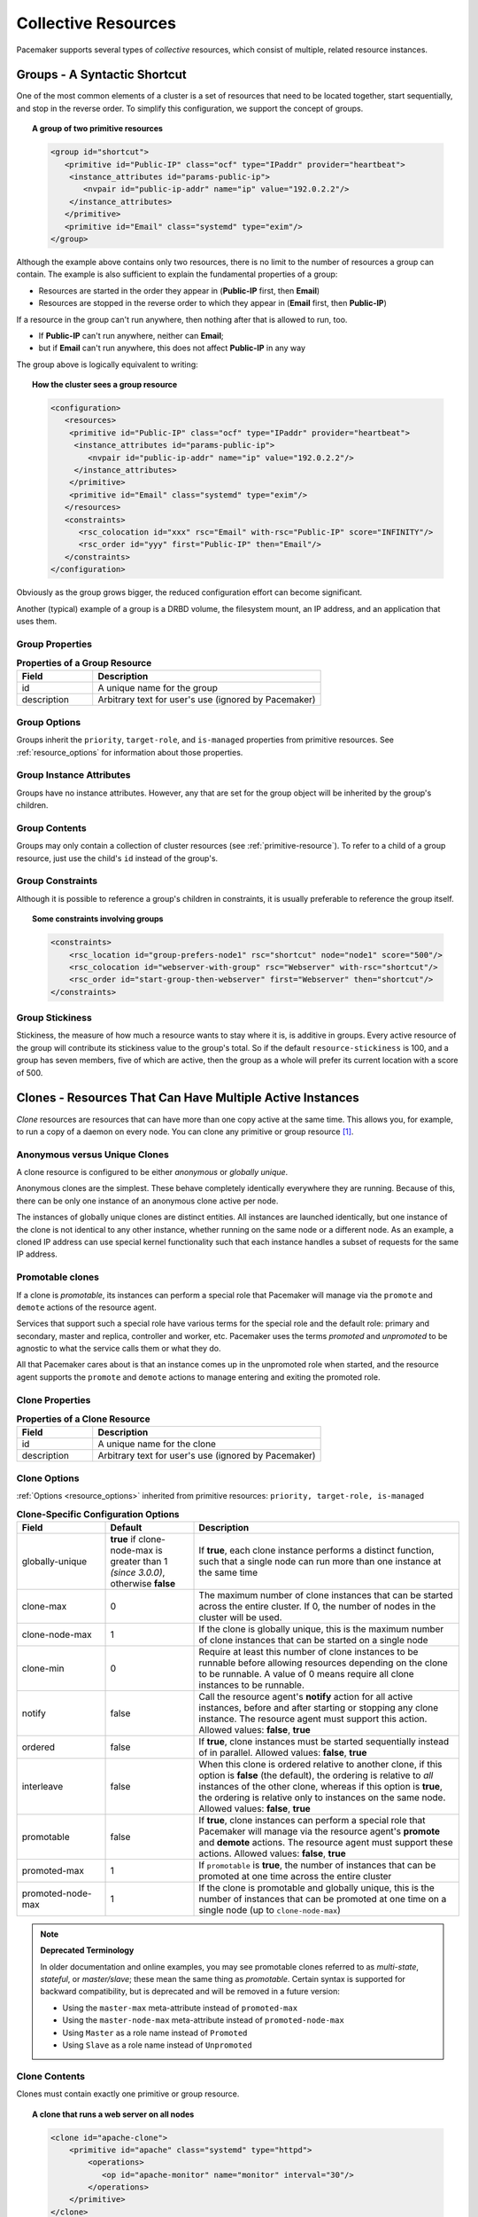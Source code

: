 .. index:
   single: collective resource
   single: resource; collective

Collective Resources
--------------------

Pacemaker supports several types of *collective* resources, which consist of
multiple, related resource instances.


.. index:
   single: group resource
   single: resource; group

.. _group-resources:

Groups - A Syntactic Shortcut
#############################

One of the most common elements of a cluster is a set of resources
that need to be located together, start sequentially, and stop in the
reverse order.  To simplify this configuration, we support the concept
of groups.

.. topic:: A group of two primitive resources

   .. code-block:: xml

      <group id="shortcut">
         <primitive id="Public-IP" class="ocf" type="IPaddr" provider="heartbeat">
          <instance_attributes id="params-public-ip">
             <nvpair id="public-ip-addr" name="ip" value="192.0.2.2"/>
          </instance_attributes>
         </primitive>
         <primitive id="Email" class="systemd" type="exim"/>
      </group>

Although the example above contains only two resources, there is no
limit to the number of resources a group can contain.  The example is
also sufficient to explain the fundamental properties of a group:

* Resources are started in the order they appear in (**Public-IP** first,
  then **Email**)
* Resources are stopped in the reverse order to which they appear in
  (**Email** first, then **Public-IP**)

If a resource in the group can't run anywhere, then nothing after that
is allowed to run, too.

* If **Public-IP** can't run anywhere, neither can **Email**;
* but if **Email** can't run anywhere, this does not affect **Public-IP**
  in any way

The group above is logically equivalent to writing:

.. topic:: How the cluster sees a group resource

   .. code-block:: xml

      <configuration>
         <resources>
          <primitive id="Public-IP" class="ocf" type="IPaddr" provider="heartbeat">
           <instance_attributes id="params-public-ip">
              <nvpair id="public-ip-addr" name="ip" value="192.0.2.2"/>
           </instance_attributes>
          </primitive>
          <primitive id="Email" class="systemd" type="exim"/>
         </resources>
         <constraints>
            <rsc_colocation id="xxx" rsc="Email" with-rsc="Public-IP" score="INFINITY"/>
            <rsc_order id="yyy" first="Public-IP" then="Email"/>
         </constraints>
      </configuration>

Obviously as the group grows bigger, the reduced configuration effort
can become significant.

Another (typical) example of a group is a DRBD volume, the filesystem
mount, an IP address, and an application that uses them.

.. index::
   pair: XML element; group

Group Properties
________________

.. list-table:: **Properties of a Group Resource**
   :widths: 25 75
   :header-rows: 1

   * - Field
     - Description
   * - id
     - .. index::
          single: group; property, id
          single: property; id (group)
          single: id; group property

       A unique name for the group
   * - description
     - .. index::
          single: group; attribute, description
          single: attribute; description (group)
          single: description; group attribute

       Arbitrary text for user's use (ignored by Pacemaker)

Group Options
_____________

Groups inherit the ``priority``, ``target-role``, and ``is-managed`` properties
from primitive resources. See :ref:`resource_options` for information about
those properties.

Group Instance Attributes
_________________________

Groups have no instance attributes. However, any that are set for the group
object will be inherited by the group's children.

Group Contents
______________

Groups may only contain a collection of cluster resources (see
:ref:`primitive-resource`).  To refer to a child of a group resource, just use
the child's ``id`` instead of the group's.

Group Constraints
_________________

Although it is possible to reference a group's children in
constraints, it is usually preferable to reference the group itself.

.. topic:: Some constraints involving groups

   .. code-block:: xml

      <constraints>
          <rsc_location id="group-prefers-node1" rsc="shortcut" node="node1" score="500"/>
          <rsc_colocation id="webserver-with-group" rsc="Webserver" with-rsc="shortcut"/>
          <rsc_order id="start-group-then-webserver" first="Webserver" then="shortcut"/>
      </constraints>

.. index::
   pair: resource-stickiness; group

Group Stickiness
________________

Stickiness, the measure of how much a resource wants to stay where it
is, is additive in groups.  Every active resource of the group will
contribute its stickiness value to the group's total.  So if the
default ``resource-stickiness`` is 100, and a group has seven members,
five of which are active, then the group as a whole will prefer its
current location with a score of 500.

.. index::
   single: clone
   single: resource; clone

.. _s-resource-clone:

Clones - Resources That Can Have Multiple Active Instances
##########################################################

*Clone* resources are resources that can have more than one copy active at the
same time. This allows you, for example, to run a copy of a daemon on every
node. You can clone any primitive or group resource [#]_.

Anonymous versus Unique Clones
______________________________

A clone resource is configured to be either *anonymous* or *globally unique*.

Anonymous clones are the simplest. These behave completely identically
everywhere they are running. Because of this, there can be only one instance of
an anonymous clone active per node.

The instances of globally unique clones are distinct entities. All instances
are launched identically, but one instance of the clone is not identical to any
other instance, whether running on the same node or a different node. As an
example, a cloned IP address can use special kernel functionality such that
each instance handles a subset of requests for the same IP address.

.. index::
   single: promotable clone
   single: resource; promotable

.. _s-resource-promotable:

Promotable clones
_________________

If a clone is *promotable*, its instances can perform a special role that
Pacemaker will manage via the ``promote`` and ``demote`` actions of the resource
agent.

Services that support such a special role have various terms for the special
role and the default role: primary and secondary, master and replica,
controller and worker, etc. Pacemaker uses the terms *promoted* and
*unpromoted* to be agnostic to what the service calls them or what they do.

All that Pacemaker cares about is that an instance comes up in the unpromoted role
when started, and the resource agent supports the ``promote`` and ``demote`` actions
to manage entering and exiting the promoted role.

.. index::
   pair: XML element; clone

Clone Properties
________________

.. list-table:: **Properties of a Clone Resource**
   :widths: 25 75
   :header-rows: 1

   * - Field
     - Description
   * - id
     - .. index::
          single: clone; property, id
          single: property; id (clone)
          single: id; clone property

       A unique name for the clone
   * - description
     - .. index::
          single: clone; attribute, description
          single: attribute; description (clone)
          single: description; clone attribute

       Arbitrary text for user's use (ignored by Pacemaker)

.. index::
   pair: options; clone

Clone Options
_____________

:ref:`Options <resource_options>` inherited from primitive resources:
``priority, target-role, is-managed``

.. list-table:: **Clone-Specific Configuration Options**
   :class: longtable
   :widths: 20 20 60
   :header-rows: 1

   * - Field
     - Default
     - Description
   * - globally-unique
     - **true** if clone-node-max is greater than 1 *(since 3.0.0)*, otherwise
       **false**
     - .. index::
          single: clone; option, globally-unique
          single: option; globally-unique (clone)
          single: globally-unique; clone option

       If **true**, each clone instance performs a distinct function, such that
       a single node can run more than one instance at the same time
   * - clone-max
     - 0
     - .. index::
          single: clone; option, clone-max
          single: option; clone-max (clone)
          single: clone-max; clone option

       The maximum number of clone instances that can be started across the
       entire cluster. If 0, the number of nodes in the cluster will be used.
   * - clone-node-max
     - 1
     - .. index::
          single: clone; option, clone-node-max
          single: option; clone-node-max (clone)
          single: clone-node-max; clone option

       If the clone is globally unique, this is the maximum number of clone
       instances that can be started on a single node
   * - clone-min
     - 0
     - .. index::
          single: clone; option, clone-min
          single: option; clone-min (clone)
          single: clone-min; clone option

       Require at least this number of clone instances to be runnable before
       allowing resources depending on the clone to be runnable. A value of
       0 means require all clone instances to be runnable.
   * - notify
     - false
     - .. index::
          single: clone; option, notify
          single: option; notify (clone)
          single: notify; clone option

       Call the resource agent's **notify** action for all active instances,
       before and after starting or stopping any clone instance. The
       resource agent must support this action.  Allowed values: **false**,
       **true**
   * - ordered
     - false
     - .. index::
          single: clone; option, ordered
          single: option; ordered (clone)
          single: ordered; clone option

       If **true**, clone instances must be started sequentially instead of
       in parallel.  Allowed values: **false**, **true**
   * - interleave
     - false
     - .. index::
          single: clone; option, interleave
          single: option; interleave (clone)
          single: interleave; clone option

       When this clone is ordered relative to another clone, if this option is
       **false** (the default), the ordering is relative to *all* instances of
       the other clone, whereas if this option is **true**, the ordering is
       relative only to instances on the same node.  Allowed values: **false**,
       **true**
   * - promotable
     - false
     - .. index::
          single: clone; option, promotable
          single: option; promotable (clone)
          single: promotable; clone option

       If **true**, clone instances can perform a special role that Pacemaker
       will manage via the resource agent's **promote** and **demote** actions.
       The resource agent must support these actions.  Allowed values:
       **false**, **true**
   * - promoted-max
     - 1
     - .. index::
          single: clone; option, promoted-max
          single: option; promoted-max (clone)
          single: promoted-max; clone option

       If ``promotable`` is **true**, the number of instances that can be
       promoted at one time across the entire cluster
   * - promoted-node-max
     - 1
     - .. index::
          single: clone; option, promoted-node-max
          single: option; promoted-node-max (clone)
          single: promoted-node-max; clone option

       If the clone is promotable and globally unique, this is the number of
       instances that can be promoted at one time on a single node (up to
       ``clone-node-max``)

.. note:: **Deprecated Terminology**

   In older documentation and online examples, you may see promotable clones
   referred to as *multi-state*, *stateful*, or *master/slave*; these mean the
   same thing as *promotable*. Certain syntax is supported for backward
   compatibility, but is deprecated and will be removed in a future version:

   * Using the ``master-max`` meta-attribute instead of ``promoted-max``
   * Using the ``master-node-max`` meta-attribute instead of
     ``promoted-node-max``
   * Using ``Master`` as a role name instead of ``Promoted``
   * Using ``Slave`` as a role name instead of ``Unpromoted``


Clone Contents
______________

Clones must contain exactly one primitive or group resource.

.. topic:: A clone that runs a web server on all nodes

   .. code-block:: xml

      <clone id="apache-clone">
          <primitive id="apache" class="systemd" type="httpd">
              <operations>
                 <op id="apache-monitor" name="monitor" interval="30"/>
              </operations>
          </primitive>
      </clone>

.. warning::

   You should never reference the name of a clone's child (the primitive or group
   resource being cloned). If you think you need to do this, you probably need to
   re-evaluate your design.

Clone Instance Attribute
________________________

Clones have no instance attributes; however, any that are set here will be
inherited by the clone's child.

.. index::
   single: clone; constraint

Clone Constraints
_________________

In most cases, a clone will have a single instance on each active cluster
node.  If this is not the case, you can indicate which nodes the
cluster should preferentially assign copies to with resource location
constraints.  These constraints are written no differently from those
for primitive resources except that the clone's **id** is used.

.. topic:: Some constraints involving clones

   .. code-block:: xml

      <constraints>
          <rsc_location id="clone-prefers-node1" rsc="apache-clone" node="node1" score="500"/>
          <rsc_colocation id="stats-with-clone" rsc="apache-stats" with="apache-clone"/>
          <rsc_order id="start-clone-then-stats" first="apache-clone" then="apache-stats"/>
      </constraints>

Ordering constraints behave slightly differently for clones.  In the
example above, ``apache-stats`` will wait until all copies of ``apache-clone``
that need to be started have done so before being started itself.
Only if *no* copies can be started will ``apache-stats`` be prevented
from being active.  Additionally, the clone will wait for
``apache-stats`` to be stopped before stopping itself.

Colocation of a primitive or group resource with a clone means that
the resource can run on any node with an active instance of the clone.
The cluster will choose an instance based on where the clone is running and
the resource's own location preferences.

Colocation between clones is also possible.  If one clone **A** is colocated
with another clone **B**, the set of allowed locations for **A** is limited to
nodes on which **B** is (or will be) active.  Placement is then performed
normally.

.. index::
   single: promotable clone; constraint

.. _promotable-clone-constraints:

Promotable Clone Constraints
~~~~~~~~~~~~~~~~~~~~~~~~~~~~

For promotable clone resources, the ``first-action`` and/or ``then-action`` fields
for ordering constraints may be set to ``promote`` or ``demote`` to constrain the
promoted role, and colocation constraints may contain ``rsc-role`` and/or
``with-rsc-role`` fields.

.. topic:: Constraints involving promotable clone resources

   .. code-block:: xml

      <constraints>
         <rsc_location id="db-prefers-node1" rsc="database" node="node1" score="500"/>
         <rsc_colocation id="backup-with-db-unpromoted" rsc="backup"
           with-rsc="database" with-rsc-role="Unpromoted"/>
         <rsc_colocation id="myapp-with-db-promoted" rsc="myApp"
           with-rsc="database" with-rsc-role="Promoted"/>
         <rsc_order id="start-db-before-backup" first="database" then="backup"/>
         <rsc_order id="promote-db-then-app" first="database" first-action="promote"
           then="myApp" then-action="start"/>
      </constraints>

In the example above, **myApp** will wait until one of the database
copies has been started and promoted before being started
itself on the same node.  Only if no copies can be promoted will **myApp** be
prevented from being active.  Additionally, the cluster will wait for
**myApp** to be stopped before demoting the database.

Colocation of a primitive or group resource with a promotable clone
resource means that it can run on any node with an active instance of
the promotable clone resource that has the specified role (``Promoted`` or
``Unpromoted``).  In the example above, the cluster will choose a location
based on where database is running in the promoted role, and if there are
multiple promoted instances it will also factor in **myApp**'s own location
preferences when deciding which location to choose.

Colocation with regular clones and other promotable clone resources is also
possible.  In such cases, the set of allowed locations for the **rsc**
clone is (after role filtering) limited to nodes on which the
``with-rsc`` promotable clone resource is (or will be) in the specified role.
Placement is then performed as normal.

Using Promotable Clone Resources in Colocation Sets
~~~~~~~~~~~~~~~~~~~~~~~~~~~~~~~~~~~~~~~~~~~~~~~~~~~

When a promotable clone is used in a :ref:`resource set <s-resource-sets>`
inside a colocation constraint, the resource set may take a ``role`` attribute.

In the following example, an instance of **B** may be promoted only on a node
where **A** is in the promoted role. Additionally, resources **C** and **D**
must be located on a node where both **A** and **B** are promoted.

.. topic:: Colocate C and D with A's and B's promoted instances

   .. code-block:: xml

      <constraints>
          <rsc_colocation id="coloc-1" score="INFINITY" >
            <resource_set id="colocated-set-example-1" sequential="true" role="Promoted">
              <resource_ref id="A"/>
              <resource_ref id="B"/>
            </resource_set>
            <resource_set id="colocated-set-example-2" sequential="true">
              <resource_ref id="C"/>
              <resource_ref id="D"/>
            </resource_set>
          </rsc_colocation>
      </constraints>

Using Promotable Clone Resources in Ordered Sets
~~~~~~~~~~~~~~~~~~~~~~~~~~~~~~~~~~~~~~~~~~~~~~~~

When a promotable clone is used in a :ref:`resource set <s-resource-sets>`
inside an ordering constraint, the resource set may take an ``action``
attribute.

.. topic:: Start C and D after first promoting A and B

   .. code-block:: xml

      <constraints>
          <rsc_order id="order-1" score="INFINITY" >
            <resource_set id="ordered-set-1" sequential="true" action="promote">
              <resource_ref id="A"/>
              <resource_ref id="B"/>
            </resource_set>
            <resource_set id="ordered-set-2" sequential="true" action="start">
              <resource_ref id="C"/>
              <resource_ref id="D"/>
            </resource_set>
          </rsc_order>
      </constraints>

In the above example, **B** cannot be promoted until **A** has been promoted.
Additionally, resources **C** and **D** must wait until **A** and **B** have
been promoted before they can start.

.. index::
   pair: resource-stickiness; clone

.. _s-clone-stickiness:

Clone Stickiness
________________

To achieve stable assignments, clones are slightly sticky by default. If no
value for ``resource-stickiness`` is provided, the clone will use a value of 1.
Being a small value, it causes minimal disturbance to the score calculations of
other resources but is enough to prevent Pacemaker from needlessly moving
instances around the cluster.

.. note::

   For globally unique clones, this may result in multiple instances of the
   clone staying on a single node, even after another eligible node becomes
   active (for example, after being put into standby mode then made active again).
   If you do not want this behavior, specify a ``resource-stickiness`` of 0
   for the clone temporarily and let the cluster adjust, then set it back
   to 1 if you want the default behavior to apply again.

.. important::

   If ``resource-stickiness`` is set in the ``rsc_defaults`` section, it will
   apply to clone instances as well. This means an explicit ``resource-stickiness``
   of 0 in ``rsc_defaults`` works differently from the implicit default used when
   ``resource-stickiness`` is not specified.

Monitoring Promotable Clone Resources
_____________________________________

The usual monitor actions are insufficient to monitor a promotable clone
resource, because Pacemaker needs to verify not only that the resource is
active, but also that its actual role matches its intended one.

Define two monitoring actions: the usual one will cover the unpromoted role,
and an additional one with ``role="Promoted"`` will cover the promoted role.

.. topic:: Monitoring both states of a promotable clone resource

   .. code-block:: xml

      <clone id="myPromotableRsc">
         <meta_attributes id="myPromotableRsc-meta">
             <nvpair name="promotable" value="true"/>
         </meta_attributes>
         <primitive id="myRsc" class="ocf" type="myApp" provider="myCorp">
          <operations>
           <op id="public-ip-unpromoted-check" name="monitor" interval="60"/>
           <op id="public-ip-promoted-check" name="monitor" interval="61" role="Promoted"/>
          </operations>
         </primitive>
      </clone>

.. important::

   It is crucial that *every* monitor operation has a different interval!
   Pacemaker currently differentiates between operations
   only by resource and interval; so if (for example) a promotable clone resource
   had the same monitor interval for both roles, Pacemaker would ignore the
   role when checking the status -- which would cause unexpected return
   codes, and therefore unnecessary complications.

.. _s-promotion-scores:

Determining Which Instance is Promoted
______________________________________

Pacemaker can choose a promotable clone instance to be promoted in one of two
ways:

* Promotion scores: These are node attributes set via the ``crm_attribute``
  command using the ``--promotion`` option, which generally would be called by
  the resource agent's start action if it supports promotable clones. This tool
  automatically detects both the resource and host, and should be used to set a
  preference for being promoted. Based on this, ``promoted-max``, and
  ``promoted-node-max``, the instance(s) with the highest preference will be
  promoted.

* Constraints: Location constraints can indicate which nodes are most preferred
  to be promoted.

.. topic:: Explicitly preferring node1 to be promoted

   .. code-block:: xml

      <rsc_location id="promoted-location" rsc="myPromotableRsc">
          <rule id="promoted-rule" score="100" role="Promoted">
            <expression id="promoted-exp" attribute="#uname" operation="eq" value="node1"/>
          </rule>
      </rsc_location>

.. index:
   single: bundle
   single: resource; bundle
   pair: container; Docker
   pair: container; podman

.. _s-resource-bundle:

Bundles - Containerized Resources
#################################

Pacemaker supports a special syntax for launching a service inside a
`container <https://en.wikipedia.org/wiki/Operating-system-level_virtualization>`_
with any infrastructure it requires: the *bundle*.

Pacemaker bundles support `Docker <https://www.docker.com/>`_ and
`podman <https://podman.io/>`_ *(since 2.0.1)* container technologies. [#]_

.. topic:: A bundle for a containerized web server

   .. code-block:: xml

      <bundle id="httpd-bundle">
         <podman image="pcmk:http" replicas="3"/>
         <network ip-range-start="192.168.122.131"
                  host-netmask="24"
                  host-interface="eth0">
            <port-mapping id="httpd-port" port="80"/>
            </network>
         <storage>
            <storage-mapping id="httpd-syslog"
                             source-dir="/dev/log"
                             target-dir="/dev/log"
                             options="rw"/>
            <storage-mapping id="httpd-root"
                             source-dir="/srv/html"
                             target-dir="/var/www/html"
                             options="rw,Z"/>
            <storage-mapping id="httpd-logs"
                             source-dir-root="/var/log/pacemaker/bundles"
                             target-dir="/etc/httpd/logs"
                             options="rw,Z"/>
         </storage>
         <primitive class="ocf" id="httpd" provider="heartbeat" type="apache"/>
      </bundle>

Bundle Prerequisites
____________________

Before configuring a bundle in Pacemaker, the user must install the appropriate
container launch technology (Docker or podman), and supply a fully configured
container image, on every node allowed to run the bundle.

Pacemaker will create an implicit resource of type **ocf:heartbeat:docker** or
**ocf:heartbeat:podman** to manage a bundle's container. The user must ensure
that the appropriate resource agent is installed on every node allowed to run
the bundle.

.. index::
   pair: XML element; bundle

Bundle Properties
_________________

.. list-table:: **XML Attributes of a bundle Element**
   :widths: 25 75
   :header-rows: 1

   * - Field
     - Description
   * - id
     - .. index::
          single: bundle; attribute, id
          single: attribute; id (bundle)
          single: id; bundle attribute

       A unique name for the bundle (required)
   * - description
     - .. index::
          single: bundle; attribute, description
          single: attribute; description (bundle)
          single: description; bundle attribute

       Arbitrary text for user's use (ignored by Pacemaker)


A bundle must contain exactly one ``docker`` or ``podman`` element.

.. index::
   pair: XML element; docker
   pair: XML element; podman

Bundle Container Properties
___________________________

.. list-table:: **XML Attributes of a docker or podman Element**
   :class: longtable
   :widths: 15 40 45
   :header-rows: 1

   * - Attribute
     - Default
     - Description
   * - image
     -
     - .. index::
          single: docker; attribute, image
          single: attribute; image (docker)
          single: image; docker attribute
          single: podman; attribute, image
          single: attribute; image (podman)
          single: image; podman attribute

       Container image tag (required)
   * - replicas
     - Value of ``promoted-max`` if that is positive, else 1
     - .. index::
          single: docker; attribute, replicas
          single: attribute; replicas (docker)
          single: replicas; docker attribute
          single: podman; attribute, replicas
          single: attribute; replicas (podman)
          single: replicas; podman attribute

       A positive integer specifying the number of container instances to launch
   * - replicas-per-host
     - 1
     - .. index::
          single: docker; attribute, replicas-per-host
          single: attribute; replicas-per-host (docker)
          single: replicas-per-host; docker attribute
          single: podman; attribute, replicas-per-host
          single: attribute; replicas-per-host (podman)
          single: replicas-per-host; podman attribute

       A positive integer specifying the number of container instances allowed
       to run on a single node
   * - promoted-max
     - 0
     - .. index::
          single: docker; attribute, promoted-max
          single: attribute; promoted-max (docker)
          single: promoted-max; docker attribute
          single: podman; attribute, promoted-max
          single: attribute; promoted-max (podman)
          single: promoted-max; podman attribute

       A non-negative integer that, if positive, indicates that the containerized
       service should be treated as a promotable service, with this many replicas
       allowed to run the service in the promoted role
   * - network
     -
     - .. index::
          single: docker; attribute, network
          single: attribute; network (docker)
          single: network; docker attribute
          single: podman; attribute, network
          single: attribute; network (podman)
          single: network; podman attribute

       If specified, this will be passed to the ``docker run`` or ``podman run``
       command as the network setting for the container.
   * - run-command
     - ``/usr/sbin/pacemaker-remoted`` if bundle contains a **primitive**,
       otherwise none
     - .. index::
          single: docker; attribute, run-command
          single: attribute; run-command (docker)
          single: run-command; docker attribute
          single: podman; attribute, run-command
          single: attribute; run-command (podman)
          single: run-command; podman attribute

       This command will be run inside the container when launching it ("PID 1").
       If the bundle contains a **primitive**, this command *must* start
       ``pacemaker-remoted`` (but could, for example, be a script that does
       other stuff, too).
   * - options
     -
     - .. index::
          single: docker; attribute, options
          single: attribute; options (docker)
          single: options; docker attribute
          single: podman; attribute, options
          single: attribute; options (podman)
          single: options; podman attribute

       Extra command-line options to pass to the ``docker run`` or
       ``podman run`` command

.. note::

   Considerations when using cluster configurations or container images from
   Pacemaker 1.1:

   * If the container image has a pre-2.0.0 version of Pacemaker, set ``run-command``
     to ``/usr/sbin/pacemaker_remoted`` (note the underbar instead of dash).

   * ``masters`` is accepted as an alias for ``promoted-max``, but is deprecated since
     2.0.0, and support for it will be removed in a future version.

Bundle Network Properties
_________________________

A bundle may optionally contain one ``<network>`` element.

.. index::
   pair: XML element; network
   single: bundle; network

.. list-table:: **XML Attributes of a network Element**
   :class: longtable
   :widths: 20 20 60
   :header-rows: 1

   * - Attribute
     - Default
     - Description
   * - add-host
     - TRUE
     - .. index::
          single: network; attribute, add-host
          single: attribute; add-host (network)
          single: add-host; network attribute

       If TRUE, and ``ip-range-start`` is used, Pacemaker will automatically
       ensure that ``/etc/hosts`` inside the containers has entries for each
       :ref:`replica name <s-resource-bundle-note-replica-names>` and its
       assigned IP.
   * - ip-range-start
     -
     - .. index::
          single: network; attribute, ip-range-start
          single: attribute; ip-range-start (network)
          single: ip-range-start; network attribute

       If specified, Pacemaker will create an implicit ``ocf:heartbeat:IPaddr2``
       resource for each container instance, starting with this IP address,
       using up to ``replicas`` sequential addresses. These addresses can be
       used from the host's network to reach the service inside the container,
       though it is not visible within the container itself. Only IPv4
       addresses are currently supported.
   * - host-netmask
     - 32
     - .. index::
          single: network; attribute; host-netmask
          single: attribute; host-netmask (network)
          single: host-netmask; network attribute

       If ``ip-range-start`` is specified, the IP addresses are created with
       this CIDR netmask (as a number of bits).
   * - host-interface
     -
     - .. index::
          single: network; attribute; host-interface
          single: attribute; host-interface (network)
          single: host-interface; network attribute

       If ``ip-range-start`` is specified, the IP addresses are created on this
       host interface (by default, it will be determined from the IP address).
   * - control-port
     - 3121
     - .. index::
          single: network; attribute; control-port
          single: attribute; control-port (network)
          single: control-port; network attribute

       If the bundle contains a ``primitive``, the cluster will use this integer
       TCP port for communication with Pacemaker Remote inside the container.
       Changing this is useful when the container is unable to listen on the
       default port, for example, when the container uses the host's network
       rather than ``ip-range-start`` (in which case ``replicas-per-host`` must
       be 1), or when the bundle may run on a Pacemaker Remote node that is
       already listening on the default port. Any ``PCMK_remote_port``
       environment variable set on the host or in the container is ignored for
       bundle connections.

.. _s-resource-bundle-note-replica-names:

.. note::

   Replicas are named by the bundle id plus a dash and an integer counter starting
   with zero. For example, if a bundle named **httpd-bundle** has **replicas=2**, its
   containers will be named **httpd-bundle-0** and **httpd-bundle-1**.

.. index::
   pair: XML element; port-mapping

Additionally, a ``network`` element may optionally contain one or more
``port-mapping`` elements.

.. list-table:: **Attributes of a port-mapping Element**
   :class: longtable
   :widths: 20 20 60
   :header-rows: 1

   * - Attribute
     - Default
     - Description
   * - id
     -
     - .. index::
          single: port-mapping; attribute, id
          single: attribute; id (port-mapping)
          single: id; port-mapping attribute

       A unique name for the port mapping (required)
   * - port
     -
     - .. index::
          single: port-mapping; attribute, port
          single: attribute; port (port-mapping)
          single: port; port-mapping attribute

       If this is specified, connections to this TCP port number on the host
       network (on the container's assigned IP address, if ``ip-range-start``
       is specified) will be forwarded to the container network. Exactly one
       of ``port`` or ``range`` must be specified in a ``port-mapping``.
   * - internal-port
     - value of ``port``
     - .. index::
          single: port-mapping; attribute, internal-port
          single: attribute; internal-port (port-mapping)
          single: internal-port; port-mapping attribute

       If ``port`` and this are specified, connections to ``port`` on the host's
       network will be forwarded to this port on the container network.
   * - range
     -
     - .. index::
          single: port-mapping; attribute, range
          single: attribute; range (port-mapping)
          single: range; port-mapping attribute

       If this is specified, connections to these TCP port numbers (expressed as
       *first_port*-*last_port*) on the host network (on the container's
       assigned IP address, if ``ip-range-start`` is specified) will be forwarded
       to the same ports in the container network. Exactly one of ``port`` or
       ``range`` must be specified in a ``port-mapping``.

.. note::

   If the bundle contains a ``primitive``, Pacemaker will automatically map the
   ``control-port``, so it is not necessary to specify that port in a
   ``port-mapping``.

.. index:
   pair: XML element; storage
   pair: XML element; storage-mapping
   single: bundle; storage

.. _s-bundle-storage:

Bundle Storage Properties
_________________________

A bundle may optionally contain one ``storage`` element. A ``storage`` element
has no properties of its own, but may contain one or more ``storage-mapping``
elements.

.. list-table:: **Attributes of a storage-mapping Element**
   :class: longtable
   :widths: 20 20 60
   :header-rows: 1

   * - Attribute
     - Default
     - Description
   * - id
     -
     - .. index::
          single: storage-mapping; attribute, id
          single: attribute; id (storage-mapping)
          single: id; storage-mapping attribute

       A unique name for the storage mapping (required)
   * - source-dir
     -
     - .. index::
          single: storage-mapping; attribute, source-dir
          single: attribute; source-dir (storage-mapping)
          single: source-dir; storage-mapping attribute

       The absolute path on the host's filesystem that will be mapped into the
       container. Exactly one of ``source-dir`` and ``source-dir-root`` must be
       specified in a ``storage-mapping``.
   * - source-dir-root
     -
     - .. index::
          single: storage-mapping; attribute, source-dir-root
          single: attribute; source-dir-root (storage-mapping)
          single: source-dir-root; storage-mapping attribute

       The start of a path on the host's filesystem that will be mapped into the
       container, using a different subdirectory on the host for each container
       instance.  The subdirectory will be named the same as the
       :ref:`replica name <s-resource-bundle-note-replica-names>`.  Exactly one
       of ``source-dir`` and ``source-dir-root`` must be specified in a
       ``storage-mapping``.
   * - target-dir
     -
     - .. index::
          single: storage-mapping; attribute, target-dir
          single: attribute; target-dir (storage-mapping)
          single: target-dir; storage-mapping attribute

       The path name within the container where the host storage will be mapped
       (required)
   * - options
     -
     - .. index::
          single: storage-mapping; attribute, options
          single: attribute; options (storage-mapping)
          single: options; storage-mapping attribute

       A comma-separated list of file system mount options to use when mapping
       the storage

.. note::

   Pacemaker does not define the behavior if the source directory does not already
   exist on the host. However, it is expected that the container technology and/or
   its resource agent will create the source directory in that case.

.. note::

   If the bundle contains a ``primitive``,
   Pacemaker will automatically map the equivalent of
   ``source-dir=/etc/pacemaker/authkey target-dir=/etc/pacemaker/authkey``
   and ``source-dir-root=/var/log/pacemaker/bundles target-dir=/var/log`` into the
   container, so it is not necessary to specify those paths in a
   ``storage-mapping``.

.. important::

   The ``PCMK_authkey_location`` environment variable must not be set to anything
   other than the default of ``/etc/pacemaker/authkey`` on any node in the cluster.

.. important::

   If SELinux is used in enforcing mode on the host, you must ensure the container
   is allowed to use any storage you mount into it. For Docker and podman bundles,
   adding "Z" to the mount options will create a container-specific label for the
   mount that allows the container access.

.. index::
   single: bundle; primitive

Bundle Primitive
________________

A bundle may optionally contain one :ref:`primitive <primitive-resource>`
resource. The primitive may have operations, instance attributes, and
meta-attributes defined, as usual.

If a bundle contains a primitive resource, the container image must include
the Pacemaker Remote daemon, and at least one of ``ip-range-start`` or
``control-port`` must be configured in the bundle. Pacemaker will create an
implicit **ocf:pacemaker:remote** resource for the connection, launch
Pacemaker Remote within the container, and monitor and manage the primitive
resource via Pacemaker Remote.

If the bundle has more than one container instance (replica), the primitive
resource will function as an implicit :ref:`clone <s-resource-clone>` -- a
:ref:`promotable clone <s-resource-promotable>` if the bundle has ``promoted-max``
greater than zero.

.. note::

   If you want to pass environment variables to a bundle's Pacemaker Remote
   connection or primitive, you have two options:

   * Environment variables whose value is the same regardless of the underlying host
     may be set using the container element's ``options`` attribute.
   * If you want variables to have host-specific values, you can use the
     :ref:`storage-mapping <s-bundle-storage>` element to map a file on the host as
     ``/etc/pacemaker/pcmk-init.env`` in the container *(since 2.0.3)*.
     Pacemaker Remote will parse this file as a shell-like format, with
     variables set as NAME=VALUE, ignoring blank lines and comments starting
     with "#".

.. important::

   When a bundle has a ``primitive``, Pacemaker on all cluster nodes must be able to
   contact Pacemaker Remote inside the bundle's containers.

   * The containers must have an accessible network (for example, ``network`` should
     not be set to "none" with a ``primitive``).
   * The default, using a distinct network space inside the container, works in
     combination with ``ip-range-start``. Any firewall must allow access from all
     cluster nodes to the ``control-port`` on the container IPs.
   * If the container shares the host's network space (for example, by setting
     ``network`` to "host"), a unique ``control-port`` should be specified for each
     bundle. Any firewall must allow access from all cluster nodes to the
     ``control-port`` on all cluster and remote node IPs.

.. index::
   single: bundle; node attributes

.. _s-bundle-attributes:

Bundle Node Attributes
______________________

If the bundle has a ``primitive``, the primitive's resource agent may want to set
node attributes such as :ref:`promotion scores <s-promotion-scores>`. However, with
containers, it is not apparent which node should get the attribute.

If the container uses shared storage that is the same no matter which node the
container is hosted on, then it is appropriate to use the promotion score on the
bundle node itself.

On the other hand, if the container uses storage exported from the underlying host,
then it may be more appropriate to use the promotion score on the underlying host.

Since this depends on the particular situation, the
``container-attribute-target`` resource meta-attribute allows the user to specify
which approach to use. If it is set to ``host``, then user-defined node attributes
will be checked on the underlying host. If it is anything else, the local node
(in this case the bundle node) is used as usual.

This only applies to user-defined attributes; the cluster will always check the
local node for cluster-defined attributes such as ``#uname``.

If ``container-attribute-target`` is ``host``, the cluster will pass additional
environment variables to the primitive's resource agent that allow it to set
node attributes appropriately: ``CRM_meta_container_attribute_target`` (identical
to the meta-attribute value) and ``CRM_meta_physical_host`` (the name of the
underlying host).

.. note::

   When called by a resource agent, the ``attrd_updater`` and ``crm_attribute``
   commands will automatically check those environment variables and set
   attributes appropriately.

.. index::
   single: bundle; meta-attributes

Bundle Meta-Attributes
______________________

Any meta-attribute set on a bundle will be inherited by the bundle's
primitive and any resources implicitly created by Pacemaker for the bundle.

This includes options such as ``priority``, ``target-role``, and ``is-managed``. See
:ref:`resource_options` for more information.

Bundles support clone meta-attributes including ``notify``, ``ordered``, and
``interleave``.

Limitations of Bundles
______________________

Restarting pacemaker while a bundle is unmanaged or the cluster is in
maintenance mode may cause the bundle to fail.

Bundles may not be explicitly cloned or included in groups. This includes the
bundle's primitive and any resources implicitly created by Pacemaker for the
bundle. (If ``replicas`` is greater than 1, the bundle will behave like a clone
implicitly.)

Bundles do not have instance attributes, utilization attributes, or operations,
though a bundle's primitive may have them.

A bundle with a primitive can run on a Pacemaker Remote node only if the bundle
uses a distinct ``control-port``.

.. [#] Of course, the service must support running multiple instances.

.. [#] Docker is a trademark of Docker, Inc. No endorsement by or association with
   Docker, Inc. is implied.
